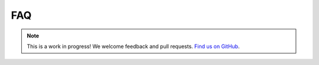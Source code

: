 FAQ
===

.. note:: This is a work in progress! We welcome feedback and pull requests. `Find us on GitHub <https://github.com/risc0/risc0-lean4>`_.
